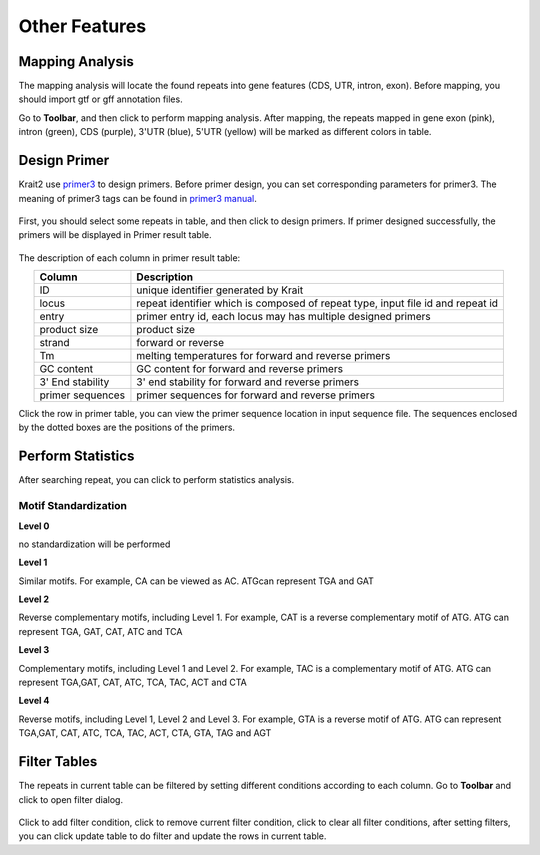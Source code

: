 Other Features
==============

Mapping Analysis
----------------

The mapping analysis will locate the found repeats into gene features (CDS, UTR, intron, exon). Before mapping, you should import gtf or gff annotation files.

Go to **Toolbar**, and then click |locate| to perform mapping analysis. After mapping, the repeats mapped in gene exon (pink), intron (green), CDS (purple), 3'UTR (blue), 5'UTR (yellow) will be marked as different colors in table.

	.. figure:: _static/annotcolor.png

Design Primer
-------------

Krait2 use `primer3 <https://primer3.org/>`_ to design primers. Before primer design, you can set corresponding parameters for primer3. The meaning of primer3 tags can be found in `primer3 manual <https://primer3.org/manual.html>`_.

	.. figure:: _static/primersetting.png
		:width: 500
		:align: center

First, you should select some repeats in table, and then click |primer| to design primers. If primer designed successfully, the primers will be displayed in Primer result table.

	.. figure:: _static/primerresults.png
		:align: center

The description of each column in primer result table:

.. list-table:: 
	:header-rows: 1
	:align: center

	* - Column
	  - Description
	* - ID
	  - unique identifier generated by Krait
	* - locus
	  - repeat identifier which is composed of repeat type, input file id and repeat id
	* - entry
	  - primer entry id, each locus may has multiple designed primers
	* - product size
	  - product size
	* - strand
	  - forward or reverse
	* - Tm
	  - melting temperatures for forward and reverse primers
	* - GC content
	  - GC content for forward and reverse primers
	* - 3' End stability
	  - 3' end stability for forward and reverse primers
	* - primer sequences
	  - primer sequences for forward and reverse primers

Click the row in primer table, you can view the primer sequence location in input sequence file. The sequences enclosed by the dotted boxes are the positions of the primers.

	.. figure:: _static/primerseq.png
		:align: center


Perform Statistics
------------------

After searching repeat, you can click |statistics| to perform statistics analysis.

Motif Standardization
^^^^^^^^^^^^^^^^^^^^^

**Level 0**

no standardization will be performed

**Level 1**

Similar motifs. For example, CA can be viewed as AC. ATGcan represent TGA and GAT

**Level 2**

Reverse complementary motifs, including Level 1. For example, CAT is a reverse complementary motif of ATG. ATG can represent TGA, 
GAT, CAT, ATC and TCA

**Level 3**

Complementary motifs, including Level 1 and Level 2. For example, TAC is a complementary motif of ATG. ATG can represent TGA,GAT, 
CAT, ATC, TCA, TAC, ACT and CTA

**Level 4**

Reverse motifs, including Level 1, Level 2 and Level 3. For example, GTA is a reverse motif of ATG. ATG can represent TGA,GAT, CAT, 
ATC, TCA, TAC, ACT, CTA, GTA, TAG and AGT



Filter Tables
-------------

The repeats in current table can be filtered by setting different conditions according to each column. Go to **Toolbar** and click |filter| to open filter dialog.

	.. figure:: _static/filterdialog.png
		:width: 500
		:align: center

Click |plus| to add filter condition, click |minus| to remove current filter condition, click |clear| to clear all filter conditions, after setting filters, you can click |update| update table to do filter and update the rows in current table.


.. |locate| image:: _static/locating.svg
	:width: 20
.. |primer| image:: _static/primer.svg
	:width: 20
.. |statistics| image:: _static/statistics.svg
	:width: 20
.. |filter| image:: _static/filter.svg
	:width: 20
.. |plus| image:: _static/plus.svg
	:width: 20
.. |minus| image:: _static/minus.svg
	:width: 20
.. |clear| image:: _static/clear.svg
	:width: 20
.. |update| image:: _static/update.svg
	:width: 20